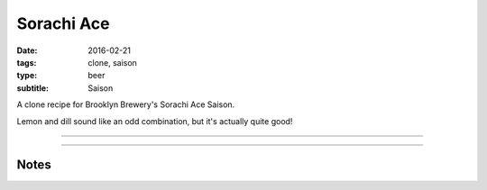 Sorachi Ace
###########

:date: 2016-02-21
:tags: clone, saison
:type: beer
:subtitle: Saison

A clone recipe for Brooklyn Brewery's Sorachi Ace Saison.

Lemon and dill sound like an odd combination, but it's actually quite good!

----

.. brew::
    :name: Sorachi Ace
    :style: Saison
    :og: 1.065
    :fg: 1.016
    :abv: 6.3%
    :volume: 2.5 gallons
    :efficiency: 
    :boil_length: 75 minutes
    :ibus: 33.4
    :color: 4.3
    :act_og: 1.065
    :act_fg: 1.010
    :act_abv: 7.2%
    :packaged: 2016-03-05
    :carbonation: 2.2 oz sugar

    .. fermentable:: , Pilsen (GE), , 5.5 lbs
    .. fermentable:: , Candi Sugar (Light), , 8 oz

    .. mashstep:: 1, Infusion, 10, 129F, 129F, 8 qts
    .. mashstep:: 2, Temperature, 60, 146F, , 
    .. mashstep:: 3, Temperature, 15, 152F, ,

    .. boil_item:: 75, Candi Sugar (Light), 8 oz, ,
    .. boil_item:: 60, Sorachi Ace, 0.25 oz, ,
    .. boil_item:: 30, Sorachi Ace, 0.25 oz, ,
    .. boil_item:: 15, Irish Moss, 0.5 tsp, ,
    .. boil_item:: 0, Sorachi Ace, 2.5 oz, ,

    .. ferm_step:: Primary, 10 Days, 68F
    .. ferm_step:: Dry Hop, 7 Days, 68F

    .. ferm_ingredient:: US-05, Primary, 1 Pkg
    .. ferm_ingredient:: Sorachi Ace, Dry Hop, 1 oz

----

Notes
-----

